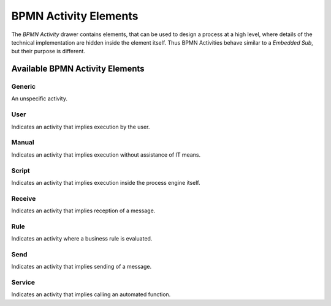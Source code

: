 .. _process-element-bpmn-activity:

BPMN Activity Elements
======================

The *BPMN Activity* drawer contains elements, that can be used to design
a process at a high level, where details of the technical implementation
are hidden inside the element itself. Thus BPMN Activities behave
similar to a *Embedded Sub*, but their purpose is different.

Available BPMN Activity Elements
--------------------------------

Generic
~~~~~~~

|image0| An unspecific activity.

User
~~~~

|image1| Indicates an activity that implies execution by the user.

Manual
~~~~~~

|image2| Indicates an activity that implies execution without
assistance of IT means.

Script
~~~~~~

|image3| Indicates an activity that implies execution inside the
process engine itself.

Receive
~~~~~~~

|image4| Indicates an activity that implies reception of a message.

Rule
~~~~

|image5| Indicates an activity where a business rule is evaluated.

Send
~~~~

|image6| Indicates an activity that implies sending of a message.


Service
~~~~~~~

|image7| Indicates an activity that implies calling an automated
function.

.. |image0| image:: /_images/process-editor/elements/bpmn-generic.png
.. |image1| image:: /_images/process-editor/elements/bpmn-user.png
.. |image2| image:: /_images/process-editor/elements/bpmn-manual.png
.. |image3| image:: /_images/process-editor/elements/bpmn-script.png
.. |image4| image:: /_images/process-editor/elements/bpmn-receive.png
.. |image5| image:: /_images/process-editor/elements/bpmn-rule.png
.. |image6| image:: /_images/process-editor/elements/bpmn-send.png
.. |image7| image:: /_images/process-editor/elements/bpmn-service.png
